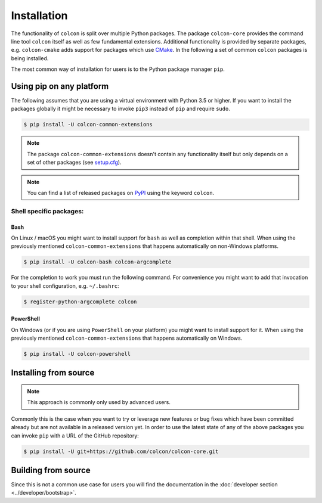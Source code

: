 Installation
============

The functionality of ``colcon`` is split over multiple Python packages.
The package ``colcon-core`` provides the command line tool ``colcon`` itself as well as few fundamental extensions.
Additional functionality is provided by separate packages, e.g. ``colcon-cmake`` adds support for packages which use `CMake <https://cmake.org/>`_.
In the following a set of common ``colcon`` packages is being installed.

The most common way of installation for users is to the Python package manager ``pip``.

Using pip on any platform
-------------------------

The following assumes that you are using a virtual environment with Python 3.5 or higher.
If you want to install the packages globally it might be necessary to invoke ``pip3`` instead of ``pip`` and require ``sudo``.

.. code-block:: bash

    $ pip install -U colcon-common-extensions

.. note::

    The package ``colcon-common-extensions`` doesn't contain any functionality itself but only depends on a set of other packages (see `setup.cfg <https://github.com/colcon/colcon-common-extensions/blob/master/setup.cfg>`_).

.. note::

    You can find a list of released packages on `PyPI <https://pypi.org/search/?q=colcon>`_ using the keyword ``colcon``.

Shell specific packages:
~~~~~~~~~~~~~~~~~~~~~~~~

Bash
^^^^

On Linux / macOS you might want to install support for ``bash`` as well as completion within that shell.
When using the previously mentioned ``colcon-common-extensions`` that happens automatically on non-Windows platforms.

.. code-block:: bash

    $ pip install -U colcon-bash colcon-argcomplete

For the completion to work you must run the following command.
For convenience you might want to add that invocation to your shell configuration, e.g. ``~/.bashrc``:

.. code-block:: bash

    $ register-python-argcomplete colcon

PowerShell
^^^^^^^^^^

On Windows (or if you are using ``PowerShell`` on your platform) you might want to install support for it.
When using the previously mentioned ``colcon-common-extensions`` that happens automatically on Windows.

.. code-block:: bash

    $ pip install -U colcon-powershell

Installing from source
----------------------

.. note::

    This approach is commonly only used by advanced users.

Commonly this is the case when you want to try or leverage new features or bug fixes which have been committed already but are not available in a released version yet.
In order to use the latest state of any of the above packages you can invoke ``pip`` with a URL of the GitHub repository:

.. code-block:: bash

    $ pip install -U git+https://github.com/colcon/colcon-core.git

Building from source
--------------------

Since this is not a common use case for users you will find the documentation in the :doc:`developer section <../developer/bootstrap>`.
